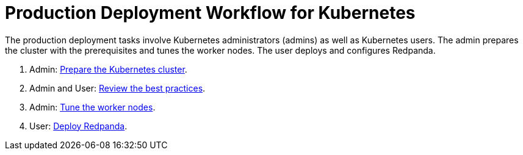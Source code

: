 = Production Deployment Workflow for Kubernetes
:description: Learn how to deploy Redpanda in Kubernetes for production.
:page-tags: ["Kubernetes"]

The production deployment tasks involve Kubernetes administrators (admins) as well as Kubernetes users.
The admin prepares the cluster with the prerequisites and tunes the worker nodes.
The user deploys and configures Redpanda.

. Admin: xref:./kubernetes-cluster-requirements.adoc[Prepare the Kubernetes cluster].
. Admin and User: xref:./kubernetes-best-practices.adoc[Review the best practices].
. Admin: xref:./kubernetes-tune-workers.adoc[Tune the worker nodes].
. User: xref:./kubernetes-deploy.adoc[Deploy Redpanda].
